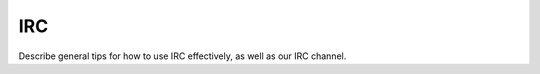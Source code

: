 IRC
==========================================================================

Describe general tips for how to use IRC effectively, as well as our IRC
channel.
